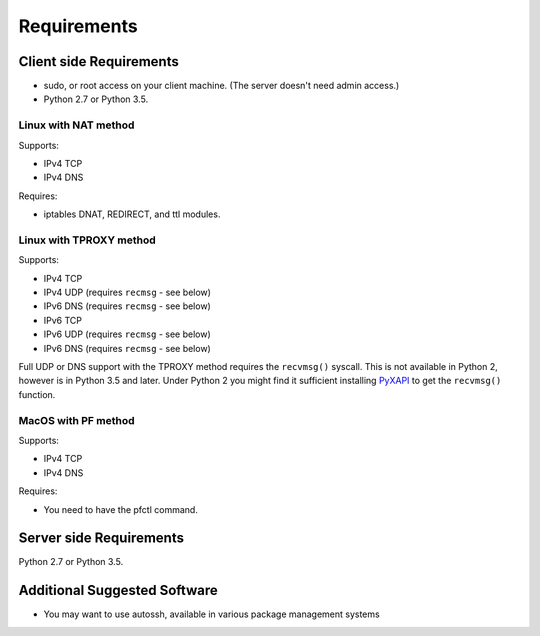Requirements
============

Client side Requirements
------------------------

- sudo, or root access on your client machine.
  (The server doesn't need admin access.)
- Python 2.7 or Python 3.5.


Linux with NAT method
~~~~~~~~~~~~~~~~~~~~~
Supports:

* IPv4 TCP
* IPv4 DNS

Requires:

* iptables DNAT, REDIRECT, and ttl modules.


Linux with TPROXY method
~~~~~~~~~~~~~~~~~~~~~~~~
Supports:

* IPv4 TCP
* IPv4 UDP (requires ``recmsg`` - see below)
* IPv6 DNS (requires ``recmsg`` - see below)
* IPv6 TCP
* IPv6 UDP (requires ``recmsg`` - see below)
* IPv6 DNS (requires ``recmsg`` - see below)

.. _PyXAPI: http://www.pps.univ-paris-diderot.fr/~ylg/PyXAPI/

Full UDP or DNS support with the TPROXY method requires the ``recvmsg()``
syscall. This is not available in Python 2, however is in Python 3.5 and
later. Under Python 2 you might find it sufficient installing PyXAPI_ to get
the ``recvmsg()`` function.


MacOS with PF method
~~~~~~~~~~~~~~~~~~~~
Supports:

* IPv4 TCP
* IPv4 DNS

Requires:

* You need to have the pfctl command.


Server side Requirements
------------------------
Python 2.7 or Python 3.5.


Additional Suggested Software
-----------------------------

- You may want to use autossh, available in various package management
  systems
